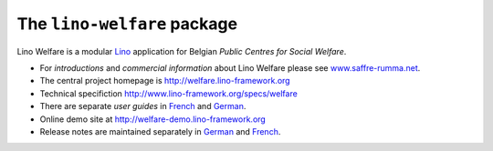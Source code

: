 ============================
The ``lino-welfare`` package
============================



Lino Welfare is a modular
`Lino <http://www.lino-framework.org>`__
application for Belgian
*Public Centres for Social Welfare*.

- For *introductions* and *commercial information* about Lino Welfare
  please see `www.saffre-rumma.net
  <http://www.saffre-rumma.net/welfare/>`__.

- The central project homepage is http://welfare.lino-framework.org

- Technical specifiction http://www.lino-framework.org/specs/welfare

- There are separate *user guides* in `French
  <http://fr.welfare.lino-framework.org>`_ and `German
  <http://de.welfare.lino-framework.org>`_.

- Online demo site at http://welfare-demo.lino-framework.org

- Release notes are maintained separately in `German
  <http://de.welfare.lino-framework.org/changes>`__ and `French
  <http://fr.welfare.lino-framework.org/changes>`__.


